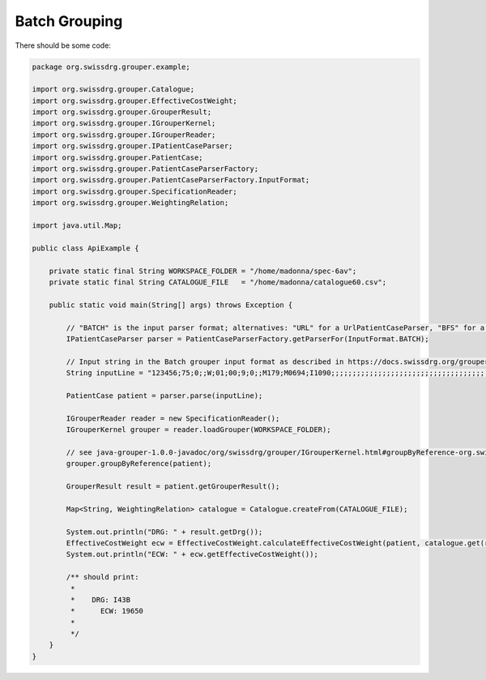 Batch Grouping
--------------

There should be some code:

.. code-block:: java

  package org.swissdrg.grouper.example;

  import org.swissdrg.grouper.Catalogue;
  import org.swissdrg.grouper.EffectiveCostWeight;
  import org.swissdrg.grouper.GrouperResult;
  import org.swissdrg.grouper.IGrouperKernel;
  import org.swissdrg.grouper.IGrouperReader;
  import org.swissdrg.grouper.IPatientCaseParser;
  import org.swissdrg.grouper.PatientCase;
  import org.swissdrg.grouper.PatientCaseParserFactory;
  import org.swissdrg.grouper.PatientCaseParserFactory.InputFormat;
  import org.swissdrg.grouper.SpecificationReader;
  import org.swissdrg.grouper.WeightingRelation;

  import java.util.Map;

  public class ApiExample {

      private static final String WORKSPACE_FOLDER = "/home/madonna/spec-6av";
      private static final String CATALOGUE_FILE   = "/home/madonna/catalogue60.csv";

      public static void main(String[] args) throws Exception {

          // "BATCH" is the input parser format; alternatives: "URL" for a UrlPatientCaseParser, "BFS" for a BFSPatientCaseParser
          IPatientCaseParser parser = PatientCaseParserFactory.getParserFor(InputFormat.BATCH);

          // Input string in the Batch grouper input format as described in https://docs.swissdrg.org/grouper-doku-de.pdf
          String inputLine = "123456;75;0;;W;01;00;9;0;;M179;M0694;I1090;;;;;;;;;;;;;;;;;;;;;;;;;;;;;;;;;;;;;;;;;;;;;;;;;;;;;;;;;;;;;;;;;;;;;;;;;;;;;;;;;;;;;;;;;;;;;;;;;;815421:L:20151026;;;;;;;;;;;;;;;;;;;;;;;;;;;;;;;;;;;;;;;;;;;;;;;;;;;;;;;;;;;;;;;;;;;;;;;;;;;;;;;;;;;;;;;;;;;;;;;;;;;";

          PatientCase patient = parser.parse(inputLine);

          IGrouperReader reader = new SpecificationReader();
          IGrouperKernel grouper = reader.loadGrouper(WORKSPACE_FOLDER);

          // see java-grouper-1.0.0-javadoc/org/swissdrg/grouper/IGrouperKernel.html#groupByReference-org.swissdrg.grouper.PatientCase-
          grouper.groupByReference(patient);

          GrouperResult result = patient.getGrouperResult();

          Map<String, WeightingRelation> catalogue = Catalogue.createFrom(CATALOGUE_FILE);

          System.out.println("DRG: " + result.getDrg());
          EffectiveCostWeight ecw = EffectiveCostWeight.calculateEffectiveCostWeight(patient, catalogue.get(result.getDrg()));
          System.out.println("ECW: " + ecw.getEffectiveCostWeight());

          /** should print:
           *
           *    DRG: I43B
           *	  ECW: 19650
           *
           */
      }
  }
